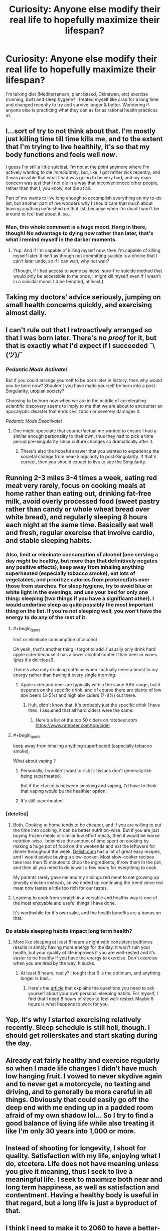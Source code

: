 #+TITLE: Curiosity: Anyone else modify their real life to hopefully maximize their lifespan?

* Curiosity: Anyone else modify their real life to hopefully maximize their lifespan?
:PROPERTIES:
:Author: bookwench
:Score: 29
:DateUnix: 1527380106.0
:END:
I'm talking diet (Mediterranean, plant based, Okinawan, etc) exercise (running, bwf) and sleep hygene? I treated myself like crap for a long time and changed recently to try and survive longer & better. Wondering if anyone else is practicing what they can as far as rational health practices irl.


** I...sort of try to not think about that. I'm mostly just killing time till time kills me, and to the extent that I'm trying to live healthily, it's so that my body functions and feels well /now/.

I guess I'm still a little suicidal. I'm not at the point anymore where I'm actively wanting to die /immediately/, but, like, I got rather sick recently, and it was possible that what I had was going to be very bad, and my main concern was just that I not die in a way that inconvenienced other people, rather than that I, you know, not die at all.

Part of me wants to live long enough to accomplish everything on my to-do list, but another part of me wonders why I should care that much about leaving anything unfinished on that list, because when I'm dead I won't be around to feel bad about it, so...
:PROPERTIES:
:Author: callmesalticidae
:Score: 32
:DateUnix: 1527395914.0
:END:

*** Man, this whole comment is a huge mood. Hang in there, though! No advantage to dying now rather than later, that's what i remind myself in the darker moments.
:PROPERTIES:
:Author: Sarkavonsy
:Score: 27
:DateUnix: 1527396794.0
:END:

**** Yup. And if I'm capable of killing myself now, then I'm capable of killing myself later. It isn't as though not committing suicide is a choice that I can't later undo, so if I can wait, why not wait?

(Though, if I had access to some painless, sure-fire suicide method that would only be accessible to me once, I might kill myself even if I wasn't in a suicidal mood. I'd be tempted, at least.)
:PROPERTIES:
:Author: callmesalticidae
:Score: 1
:DateUnix: 1527524721.0
:END:


** Taking my doctors' advice seriously, jumping on small health concerns quickly, and exercising almost daily.
:PROPERTIES:
:Author: zian
:Score: 9
:DateUnix: 1527398846.0
:END:


** I can't rule out that I retroactively arranged so that I was born later. There's no /proof/ for it, but that is exactly what I'd expect if I succeeded ¯\(ツ)/¯
:PROPERTIES:
:Author: vakusdrake
:Score: 17
:DateUnix: 1527388693.0
:END:

*** /Pedantic Mode Activate!/

But if you could arrange yourself to be born later in history, then why would you be born /now/? Shouldn't you have made yourself be born into a post-Singularity, utopian society?

Choosing to be born now when we are in the middle of accelerating scientific discovery seems to imply to me that we are about to encounter an apocalyptic disaster that ends civilization or severely damages it.

/Pedantic Mode Deactivate!/
:PROPERTIES:
:Author: xamueljones
:Score: 2
:DateUnix: 1527544935.0
:END:

**** One might speculate that counterfactual me wanted to ensure I had a similar enough personality to their own, thus they had to pick a time period pre-singularity since culture changes so dramatically after it.
:PROPERTIES:
:Author: vakusdrake
:Score: 2
:DateUnix: 1527545228.0
:END:

***** There's also the hopeful answer that you wanted to experience the societal change from near-Singularity to post-Singularity. If that's correct, then you should expect to live to see the Singularity.
:PROPERTIES:
:Author: xamueljones
:Score: 2
:DateUnix: 1527545760.0
:END:


** Running 2-3 miles 3-4 times a week, eating red meat very rarely, focus on cooking meals at home rather than eating out, drinking fat-free milk, avoid overly processed food (sweet pastry rather than candy or whole wheat bread over white bread), and regularly sleeping 8 hours each night at the same time. Basically eat well and fresh, regular exercise that involve cardio, and stable sleeping habits.
:PROPERTIES:
:Author: xamueljones
:Score: 18
:DateUnix: 1527380593.0
:END:

*** Also, limit or eliminate consumption of alcohol (one serving a day /might/ be healthy, but more than that definitively negates any positive effects), keep away from inhaling anything superheated (especially tobacco smoke), eat lots of vegetables, and prioritize calories from proteins/fats over those from starches. For sleep hygiene, try to avoid blue or white light in the evenings, and use your bed for only one thing: sleeping (two things if you have a significant other). I would underline sleep as quite possibly the most important thing on the list. If you're not sleeping well, you won't have the energy to do any of the rest of it.
:PROPERTIES:
:Author: Nimelennar
:Score: 16
:DateUnix: 1527383087.0
:END:

**** #+begin_quote
  limit or eliminate consumption of alcohol
#+end_quote

Oh yeah, that's another thing I forgot to add. I usually only drink hard apple cider because it has a lower alcohol content than beer or wines (plus it's delicious!).

There's also only drinking caffeine when I actually need a boost to my energy rather than having it every single morning.
:PROPERTIES:
:Author: xamueljones
:Score: 4
:DateUnix: 1527400223.0
:END:

***** Apple cider and beer are typically within the same ABV range, but it depends on the specific drink, and of course there are plenty of low abv beers (3-5%) and high abv ciders (7-8%) out there.
:PROPERTIES:
:Author: zdk
:Score: 4
:DateUnix: 1527430182.0
:END:

****** Huh, didn't know that. It's probably just the specific drink I have then. I assumed that all hard ciders were the same.
:PROPERTIES:
:Author: xamueljones
:Score: 2
:DateUnix: 1527437385.0
:END:

******* Here's a list of the top 50 ciders on ratebeer.com [[https://www.ratebeer.com/top/cider]]
:PROPERTIES:
:Author: zdk
:Score: 2
:DateUnix: 1527440825.0
:END:


**** #+begin_quote
  keep away from inhaling anything superheated (especially tobacco smoke),
#+end_quote

What about vaping ?
:PROPERTIES:
:Author: slurp_derp2
:Score: 1
:DateUnix: 1527431389.0
:END:

***** Personally, I wouldn't want to risk it: tissues don't generally like being superheated.

But if the choice is between smoking and vaping, I'd have to think that vaping would be the healthier option.
:PROPERTIES:
:Author: Nimelennar
:Score: 6
:DateUnix: 1527446316.0
:END:


***** It's still superheated.
:PROPERTIES:
:Author: 1337_w0n
:Score: 5
:DateUnix: 1527436940.0
:END:


*** [deleted]
:PROPERTIES:
:Score: 6
:DateUnix: 1527387602.0
:END:

**** Both. Cooking at home tends to be cheaper, and if you are willing to put the time into cooking, it can be better nutrition-wise. But if you are just buying frozen meals or similar low effort meals, then it would be worse nutrition-wise. I minimize the amount of time spent on cooking by making a huge pot of food on the weekends and eat the leftovers for dinner throughout the week. [[https://Delish.com][Delish.com]] has a lot of great easy recipes, and I would advise buying a slow-cooker. Most slow-cooker recipes take less then 15 minutes to chop the ingredients, throw them in the pot, and then all you need to do is wait a few hours for everything to cook.

My parents rarely gave me and my siblings red meat to eat growing up (mostly chicken instead), so we ended up continuing the trend since red meat now tastes a little too rich for our tastes.
:PROPERTIES:
:Author: xamueljones
:Score: 5
:DateUnix: 1527388160.0
:END:


**** Learning to cook from scratch in a versatile and healthy way is one of the most enjoyable and useful things I have done.

It's worthwhile for it's own sake, and the health benefits are a bonus on that.
:PROPERTIES:
:Author: RandomDamage
:Score: 3
:DateUnix: 1527392586.0
:END:


*** Do stable sleeping habits impact long term health?
:PROPERTIES:
:Author: infomaton
:Score: 5
:DateUnix: 1527395214.0
:END:

**** More like sleeping at least 8 hours a night with consistent bedtimes results in simply having more energy for the day. It won't ruin your health, but your quality of life improves if you are well-rested and it's easier to be healthy if you have the energy to exercise. Don't exercise when you are tired by the way. It sucks.
:PROPERTIES:
:Author: xamueljones
:Score: 8
:DateUnix: 1527400089.0
:END:

***** At least 8 hours, really? I tought that 6 is the optimum, and anything longer is bad...
:PROPERTIES:
:Author: Dezoufinous
:Score: 1
:DateUnix: 1528749856.0
:END:

****** Here's the [[https://medium.com/thrive-global/the-optimal-hours-of-sleep-to-maximize-health-and-longevity-9cc980df503b][article]] that explains the questions you need to ask yourself about your own personal sleeping habits. For myself, I find that I need 8 hours of sleep to feel well-rested. Maybe 6 hours is what happens to work for you.
:PROPERTIES:
:Author: xamueljones
:Score: 1
:DateUnix: 1528753867.0
:END:


** Yep, it's why I started exercising relatively recently. Sleep schedule is still hell, though. I should get rollerskates and start skating during the day.
:PROPERTIES:
:Author: Cariyaga
:Score: 4
:DateUnix: 1527396919.0
:END:


** Already eat fairly healthy and exercise regularly so when I made life changes I didn't have much low hanging fruit. I vowed to never skydive again and to never get a motorcycle, no texting and driving, and to generally be more careful in all things. Obviously that could easily go off the deep end with me ending up in a padded room afraid of my own shadow lol... So I try to find a good balance of living life while also treating it like I'm only 30 years into 1,000 or more.
:PROPERTIES:
:Author: ianyboo
:Score: 4
:DateUnix: 1527403288.0
:END:


** Instead of shooting for longevity, I shoot for quality. Satisfaction with my life, enjoying what I do, etcetera. Life does not have meaning unless you give it meaning, thus I seek to live a meaningful life. I seek to maximize both near and long term happiness, as well as satisfaction and contentment. Having a healthy body is useful in that regard, but a long life is just a byproduct of that.
:PROPERTIES:
:Author: cyberwarrior101
:Score: 4
:DateUnix: 1527459810.0
:END:


** I think I need to make it to 2060 to have a better-than-break-even shot at immortality being developed, so I've cut down on eating, exercised more, and tried to reduce the unnecessary risks I take. (I still need to work on wearing my helmet while bicycling though.) With the life expectancy in my country, I have quite a bit of leeway regardless, but since immortality is extremely unlikely to be cheap, especially at first, I'm going to need to as much leeway as possible.
:PROPERTIES:
:Author: GaBeRockKing
:Score: 3
:DateUnix: 1527465025.0
:END:


** Poverty and zero social life have been shown to severerly reduce life expectancy. Those are my two main points, since I'm already moderately fit, eat alright, drink little etc etc Depression makes it hard though.
:PROPERTIES:
:Author: SvalbardCaretaker
:Score: 3
:DateUnix: 1527504246.0
:END:


** I don't go to the extreme of being too paranoid about it also because I tend to be hypochondriac, so if I start focusing too much on my health I'll actually /lose/ quality of life to panic attacks and the like. But Mediterranean diet comes pretty natural to me (due to being Italian and stuff), I'm a vegetarian both for health, environmental and ethical reasons, I don't smoke, I drink very little alcohol, I don't drive (again, multiple reasons: environmental but also I'm such a shitty driver I feared it would shorten my lifespan and those of people around me) so I walk quite a lot.

You will never actually get me to do regular boring old exercise, that's too much. If I had easy access to a competitive activity I can be at least decent at and to friends who are fun and easygoing about playing it I'd probably do much more of that. I did a bit of fencing, I did bouldering once and liked it a lot, I used to like volleyball when I was in school. But most of the time the surrounding stuff (reach some far off field, change, shower, deal with people taking the thing too fucking seriously) just turns me off from what otherwise would be a fun activity.
:PROPERTIES:
:Author: SimoneNonvelodico
:Score: 3
:DateUnix: 1527803641.0
:END:


** Ah! I'm not even wearing a helmet going into high-traffic areas on my bicycle.

(but yeah, I'm trying to progressively move into a healthy lifestyle)
:PROPERTIES:
:Author: CouteauBleu
:Score: 2
:DateUnix: 1527409428.0
:END:


** I don't really see much point in consciously maximising my lifespan.I will just take what I get and do what's on my to do list,doesn't matter if I complete it or not and wait for time to kill me.Even than my diet is already quite healthy with only having 1 or 2 meat dishes a day and don't see much point in changing it.
:PROPERTIES:
:Author: 00raiser01
:Score: 2
:DateUnix: 1527450019.0
:END:


** I think that anyone that actually tries to take it seriously wouldn't see this because they'd realise they have better things to do
:PROPERTIES:
:Author: Ev0nix
:Score: 1
:DateUnix: 1533659447.0
:END:

*** Not sure I follow?
:PROPERTIES:
:Author: bookwench
:Score: 1
:DateUnix: 1533671626.0
:END:

**** If you're going to optimize your life I think reddit is one of the first things to cut out
:PROPERTIES:
:Author: Ev0nix
:Score: 1
:DateUnix: 1533831286.0
:END:

***** Oddly enough, I disagree. I've learned a /lot/ from Reddit. How else do people ever learn, than from communicating with other folks? And reddit can put you in a receptive frame of mind, sneak up and smack you with an empathy hammer.

There's a lot of clever, witty, well-spoken folks on here hidden in with the lols. It's easy to underestimate, when you see endless resposts and arguments and stupidity, but depending on the sub, there's a lot of real humanity here too.
:PROPERTIES:
:Author: bookwench
:Score: 2
:DateUnix: 1533844055.0
:END:

****** Quite true, perhaps I'm just Tumblring wrong? How would one optimimise tumblr usage?
:PROPERTIES:
:Author: Ev0nix
:Score: 1
:DateUnix: 1535301747.0
:END:

******* Tumblr or Reddit? Both have good and bad. Tumblr is all about who you follow, as an individual. It's more individual, like a graphical twitter.

Reddit is focused on communities of shared interests. It's not focused on individual connections over time.
:PROPERTIES:
:Author: bookwench
:Score: 1
:DateUnix: 1535306385.0
:END:

******** I was very tired, i meant reddit, don't really use tumbler because I dislike the interface generaly
:PROPERTIES:
:Author: Ev0nix
:Score: 2
:DateUnix: 1535319380.0
:END:

********* :)

On Reddit - you have to look past the popular communities to the things that interest you, or will improve your life. And to the communities you feel you can provide something useful in. The subreddit for keto taught me an enormous amount about how to learn about nutrition, even though I had to leave keto after a bit. The running subreddit taught me how to run and pointed me at resources that let me complete a marathon; when I started I hadn't run in two decades and couldn't finish more than a couple miles without walking. The ask historians subreddit has taught me tons both about history and about how historians look at the past; the subreddit for my local areas has been fun and informative on local events, and the subreddits for places I go on vacation help give you a feel for what's good and bad, what the locals are interested in.

There's a lot to learn. :) You just have to get past the default subs!
:PROPERTIES:
:Author: bookwench
:Score: 2
:DateUnix: 1535322895.0
:END:


** Yes!!

- I stay away from most isolated supplements, but I take collagen and krill oil daily + herbs in tablet form.

- I filter my water with activated charcoal when it's practical.

- For exercise I stretch and dance, it's super lovely. I just make sure to sweat regularly, it's one of the best detoxing methods. The best is healthy digestion.

- I'm aiming for a Mediterranean diet but it's not going its best in this area at the moment.

- I research every product I use and avoid most unhealthy chemicals when a better option is available. (I'm not a fanatic)

- I take well care of my environment. I air my home out often, and clean every week. I also make it pretty and take the psychological effects of my surroundings seriously. That we're capable of having our bodies altered for instance by experiencing emotions during social or private experiences is a giant clue for me that atmosphere affects health.

- I walk barefeet outdoors or go to the beach for grounding.
:PROPERTIES:
:Author: civnu
:Score: 1
:DateUnix: 1527434032.0
:END:
